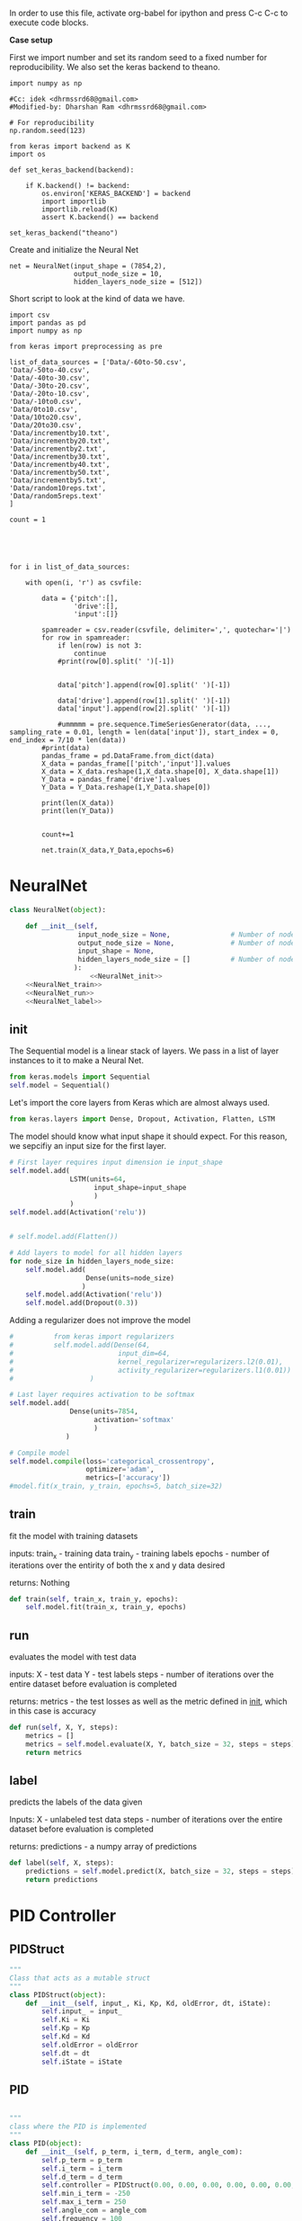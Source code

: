 
In order to use this file, activate org-babel for ipython and press C-c C-c to execute code blocks.

*Case setup*

First we import number and set its random seed to a fixed number for reproducibility.
We also set the keras backend to theano.

#+BEGIN_SRC ipython :session
import numpy as np

#Cc: idek <dhrmssrd68@gmail.com>
#Modified-by: Dharshan Ram <dhrmssrd68@gmail.com>

# For reproducibility
np.random.seed(123)

from keras import backend as K
import os

def set_keras_backend(backend):

    if K.backend() != backend:
        os.environ['KERAS_BACKEND'] = backend
        import importlib
        importlib.reload(K)
        assert K.backend() == backend

set_keras_backend("theano")
#+END_SRC

#+RESULTS:
: # Out[115]:

# Plotting the first image in the training data so that we have an idea of what we're looking at.
#+BEGIN_SRC ipython :session :results raw drawer :exports none
%matplotlib inline
# Visualize data
from matplotlib import pyplot as plt
# plt.imshow(X_train[0])
#+END_SRC

#+RESULTS:
:RESULTS:
# Out[102]:
:END:




Create and initialize the Neural Net
#+BEGIN_SRC ipython :noweb yes :session :exports none
# Class Definition of Neural Net
<<NeuralNet>>
#+END_SRC

#+RESULTS:
: # Out[116]:

#+BEGIN_SRC ipython :session
net = NeuralNet(input_shape = (7854,2),
                output_node_size = 10,
                hidden_layers_node_size = [512])
#+END_SRC

#+RESULTS:
: # Out[117]:





Short script to look at the kind of data we have.
#+BEGIN_SRC sh :exports all
ls Data/
#+END_SRC

#+RESULTS:
| -10to0.csv        |
| -20to-10.csv      |
| -30to-20.csv      |
| -40to-30.csv      |
| -50to-40.csv      |
| -60to-50.csv      |
| 0to10.csv         |
| 10to20.csv        |
| 20to30.csv        |
| incrementby10.txt |
| incrementby2.txt  |
| incrementby20.txt |
| incrementby30.txt |
| incrementby40.txt |
| incrementby5.txt  |
| incrementby50.txt |
| random10reps.txt  |
| random5reps.text  |


# We must figure out a way to convert this output into a python list.
# The only downside is that we'll have to ensure that the folder only
# contains relevant csv files. The upsides are that we'll have excellent documentation for this.

#+BEGIN_SRC ipython :session
import csv
import pandas as pd
import numpy as np

from keras import preprocessing as pre

list_of_data_sources = ['Data/-60to-50.csv',
'Data/-50to-40.csv',
'Data/-40to-30.csv',
'Data/-30to-20.csv',
'Data/-20to-10.csv',
'Data/-10to0.csv',
'Data/0to10.csv',
'Data/10to20.csv',
'Data/20to30.csv',
'Data/incrementby10.txt',
'Data/incrementby20.txt',
'Data/incrementby2.txt',
'Data/incrementby30.txt',
'Data/incrementby40.txt',
'Data/incrementby50.txt',
'Data/incrementby5.txt',
'Data/random10reps.txt',
'Data/random5reps.text'
]

count = 1





for i in list_of_data_sources:

    with open(i, 'r') as csvfile:
    
        data = {'pitch':[],
                'drive':[],
                'input':[]}

        spamreader = csv.reader(csvfile, delimiter=',', quotechar='|')
        for row in spamreader:
            if len(row) is not 3:
                continue
            #print(row[0].split(' ')[-1])


            data['pitch'].append(row[0].split(' ')[-1])

            data['drive'].append(row[1].split(' ')[-1])
            data['input'].append(row[2].split(' ')[-1])
            
            #ummmmm = pre.sequence.TimeSeriesGenerator(data, ..., sampling_rate = 0.01, length = len(data['input']), start_index = 0, end_index = 7/10 * len(data))
        #print(data)
        pandas_frame = pd.DataFrame.from_dict(data)
        X_data = pandas_frame[['pitch','input']].values
        X_data = X_data.reshape(1,X_data.shape[0], X_data.shape[1])
        Y_Data = pandas_frame['drive'].values
        Y_Data = Y_Data.reshape(1,Y_Data.shape[0])

        print(len(X_data))
        print(len(Y_Data))

   
        count+=1

        net.train(X_data,Y_Data,epochs=6)
#+END_SRC

#+RESULTS:
: # Out[88]:





#+BEGIN_SRC ipython :noweb yes :session :exports none
# Class Definition of PID
<<PID>>

#+END_SRC

#+RESULTS:
: # Out[32]:


#+BEGIN_SRC ipython :noweb yes :session :exports none
import random as rand
import time as t
"""

 we need something similar to mstimer2 to be able to make
 something work i believe. but the weird numbers achieved
 might also be the result of the randint doing whatever it wants... dunno

"""
def simulation(theta, pitch):
    p_term = 3
    i_term = 1.5
    d_term = 0.4
    angle_com = 0
    pid = PID(p_term=p_term,
              i_term=i_term,
              d_term=d_term,
              angle_com=angle_com
                    )
    pid.setup()
    # ppid.resetSystem()
    if theta >= pid.minAngle & theta <= pid.maxAngle:
        pid.controller.oldError = theta - pid.angle_com
        pid.controller.input_ = theta
        pid.updatePID(pitch)
    if pid.updatedPid:
        print("pitch: %f" % (pid.angle_com))
        print("\t")
        print("drive: %f" % (pid.drive))
        print("\t")
        print("input: %f" % (pid.controller.input_))
        pid.updatedPid = False

timeout = t.time() + 1

angle = rand.randint(-65, 30)

while True:

    pitch = rand.randint(-65 + 45, 10 - 25)
    simulation(angle, pitch)
    if t.time() > timeout:
        break


#+END_SRC

#+RESULTS:
: # Out[33]:








* NeuralNet
#+NAME: NeuralNet
#+BEGIN_SRC python :noweb yes :tangle neural.py
  class NeuralNet(object):

      def __init__(self,
                   input_node_size = None,               # Number of nodes in input layer
                   output_node_size = None,              # Number of nodes in output layer
                   input_shape = None,
                   hidden_layers_node_size = []          # Number of nodes in each hidden layer
                  ):
                      <<NeuralNet_init>>
      <<NeuralNet_train>>
      <<NeuralNet_run>>
      <<NeuralNet_label>>
#+END_SRC

** init

The Sequential model is a linear stack of layers. We pass in a list of layer instances to it to make a Neural Net.
#+NAME: NeuralNet_init
#+BEGIN_SRC python
          from keras.models import Sequential
          self.model = Sequential()
#+END_SRC

#+RESULTS: NeuralNet_init

Let's import the core layers from Keras which are almost always used.
#+NAME: NeuralNet_init
#+BEGIN_SRC python
          from keras.layers import Dense, Dropout, Activation, Flatten, LSTM
#+END_SRC

The model should know what input shape it should expect. For this reason, we sepcifiy an input size for the first layer.
#+NAME: NeuralNet_init
#+BEGIN_SRC python
          # First layer requires input dimension ie input_shape
          self.model.add(
                         LSTM(units=64,
                               input_shape=input_shape
                               )
                         )
          self.model.add(Activation('relu'))
#+END_SRC

#+NAME: NeuralNet_init
#+BEGIN_SRC python

         # self.model.add(Flatten())

#+END_SRC

#+NAME: NeuralNet_init
#+BEGIN_SRC python
          # Add layers to model for all hidden layers
          for node_size in hidden_layers_node_size:
              self.model.add(
                             Dense(units=node_size)
                            )
              self.model.add(Activation('relu'))
              self.model.add(Dropout(0.3))
#+END_SRC

Adding a regularizer does not improve the model
#+NAME: NeuralNet_init
#+BEGIN_SRC python
#          from keras import regularizers
#          self.model.add(Dense(64,
#                          input_dim=64,
#                          kernel_regularizer=regularizers.l2(0.01),
#                          activity_regularizer=regularizers.l1(0.01))
#                   )
#+END_SRC

#+NAME: NeuralNet_init
#+BEGIN_SRC python
          # Last layer requires activation to be softmax
          self.model.add(
                         Dense(units=7854,
                               activation='softmax'
                               )
                        )
#+END_SRC


#+NAME: NeuralNet_init
#+BEGIN_SRC python
          # Compile model
          self.model.compile(loss='categorical_crossentropy',
                             optimizer='adam',
                             metrics=['accuracy'])
          #model.fit(x_train, y_train, epochs=5, batch_size=32)
#+END_SRC







** train

fit the model with training datasets

inputs:
train_x - training data
train_y - training labels
epochs - number of iterations over the entirity of both the x and y data desired

returns:
Nothing

#+NAME: NeuralNet_train
#+BEGIN_SRC python
    def train(self, train_x, train_y, epochs):
        self.model.fit(train_x, train_y, epochs)
#+END_SRC


** run


evaluates the model with test data

inputs:
X - test data
Y - test labels
steps - number of iterations over the entire dataset before evaluation is completed

returns:
metrics - the test losses as well as the metric defined in __init__, which in this case is accuracy

#+NAME: NeuralNet_run
#+BEGIN_SRC python
    def run(self, X, Y, steps):
        metrics = []
        metrics = self.model.evaluate(X, Y, batch_size = 32, steps = steps)
        return metrics
#+END_SRC


** label

predicts the labels of the data given

Inputs:
X - unlabeled test data
steps - number of iterations over the entire dataset before evaluation is completed

returns:
predictions - a numpy array of predictions

#+NAME: NeuralNet_label
#+BEGIN_SRC python
    def label(self, X, steps):
        predictions = self.model.predict(X, batch_size = 32, steps = steps)
        return predictions
#+END_SRC











* PID Controller

** PIDStruct


#+NAME: PID
#+BEGIN_SRC python :tangle pid.py
 """
 Class that acts as a mutable struct
 """
 class PIDStruct(object):
     def __init__(self, input_, Ki, Kp, Kd, oldError, dt, iState):
         self.input_ = input_
         self.Ki = Ki
         self.Kp = Kp
         self.Kd = Kd
         self.oldError = oldError
         self.dt = dt
         self.iState = iState
 #+END_SRC

** PID
#+NAME: PID
 #+BEGIN_SRC python :tangle pid.py :noweb yes

 """
 class where the PID is implemented
 """
 class PID(object):
     def __init__(self, p_term, i_term, d_term, angle_com):
         self.p_term = p_term
         self.i_term = i_term
         self.d_term = d_term
         self.controller = PIDStruct(0.00, 0.00, 0.00, 0.00, 0.00, 0.00, 0.00)
         self.min_i_term = -250
         self.max_i_term = 250
         self.angle_com = angle_com
         self.frequency = 100
         self.minAngle = -65
         self.maxAngle = 30
         self.maxFrequency = 1000
         self.buffersize = 2
         self.filteredVal = 0
         self.drive = 0
         self.index = 0
         self.updatedPid = False
         self.filterBuffer = [None] * self.buffersize

     <<PID_setup>>
     <<PID_resetsystem>>
     <<PID_updatePID>>
 #+END_SRC

*** setup
 #+NAME: PID_setup
  #+BEGIN_SRC python
  def setup(self):
      # arduino.close()
      # arduino = serial.Serial('/dev/cu.wchusbserial1420', 115200)
      # board.Servos.attach(Esc_pin)
      # board.pinMode(10, "OUTPUT")
      # board.digitalWrite(10, "LOW")
      self.controller.input_ = self.angle_com
      self.controller.Kp = self.p_term
      self.controller.Ki = self.i_term
      self.controller.Kd = self.d_term
      self.controller.dt = 1.0/self.frequency
      # arduino.write_line("press any key to arm or c to calibrate")
      # while arduino.in_waiting && arduino.read():
      # while !arduino.in_waiting
      # if arduino.read().decode('utf-8').lower() == "c":
      #     calibrate(Esc_pin)
      # else:
      #     arm(Esc_pin)
  #+END_SRC

*** resetsystem
 #+NAME: PID_resetsystem
  #+BEGIN_SRC python

  """
  Resets the PID controller to initialized state
  """

  def resetSystem(self):
      self.drive = 0
      self.updatedPid = False
      for i in range(0,self.buffersize):
          self.angle_com = 0
      self.controller.iState = 0
      self.controller.oldError = self.controller.input_ - self.angle_com
  #+END_SRC

*** updatePID
 #+NAME: PID_updatePID
  #+BEGIN_SRC python :noweb yes

 """
 updates PID values as soon as anew pitch request is made

 inputs:
 com - pitch request

 returns:
 updatedPid - boolean for if the PID has been updated or not
 """
 def updatePID(self, com):

     <<PID_trymap>>
     <<PID_constrain>>

     pTerm, iTerm, dTerm, error = 0,0,0,0
     self.angle_com = com
     error = self.controller.input_ - self.angle_com
     pTerm = self.controller.Kp * error
     self.controller.iState += error * self.controller.dt
     self.controller.iState = constrain(self.controller.iState, self.min_i_term/self.controller.Ki, self.max_i_term/self.controller.Ki)
     iTerm = self.controller.Ki * self.controller.iState
     dTerm = self.controller.Kd * ((error - self.controller.oldError) / self.controller.dt)
     self.drive = pTerm + iTerm + dTerm
     # setSpeed(Esc_pin, self.drive)
     self.updatedPid = True
     return self.drive
  #+END_SRC


**** trymap
  #+NAME: PID_trymap
   #+BEGIN_SRC python :tangle read.py
   """
   maps the given float to an integer value between out_min and out_max

   input:
   x - value to map
   in_min - min value that val is within, usually 0
   in_max - max value that val can be
   out_min - min value that val is to be mapped to
   out_max - max value that val is to be mapped to

   returns:
   mapped integer

   """
   def trymap(x, in_min, in_max, out_min, out_max):
       return int((x-in_min) * (out_max-out_min) / (in_max-in_min) + out_min)
   #+END_SRC

**** constrain
  #+NAME: PID_constrain
   #+BEGIN_SRC python :tangle read.py

   """
   constrains the value given to the range given

   input:
   val - the value to be constrained
   min_val - min value that val can be
   max_val - max valuse that val can be

   returns:
   value within the range given

   """
   def constrain(val, min_val, max_val):
       return min(max_val, max(min_val, val))
   #+END_SRC
